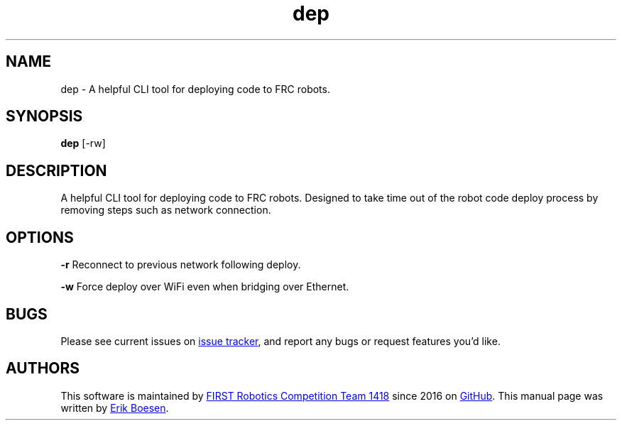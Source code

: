 .\" Manpage for dep
.\" Report errors or typos to https://github.com/frc1418/dep
.TH dep 7 "22 Aug 2017" "1.0.0" "dep man page"

.SH NAME
dep \- A helpful CLI tool for deploying code to FRC robots.

.SH SYNOPSIS
.B dep
[-rw]

.SH DESCRIPTION
A helpful CLI tool for deploying code to FRC robots. Designed to take time out of the robot code deploy process by removing steps such as network connection.

.SH OPTIONS
.BR \-r
Reconnect to previous network following deploy.

.BR \-w
Force deploy over WiFi even when bridging over Ethernet.

.SH BUGS
Please see current issues on
.UR https\://\:github.com/frc1418/dep/issues
issue tracker
.UE ,
and report any bugs or request features you'd like.

.SH AUTHORS
This software is maintained by
.MT robotics1418@\:gmail.com
FIRST Robotics Competition Team 1418
.ME
since 2016 on
.UR https\://\:github.com/frc1418/dep
GitHub
.UE .
This manual page was written by
.MT me@\:erikboesen.com
Erik Boesen
.ME .
